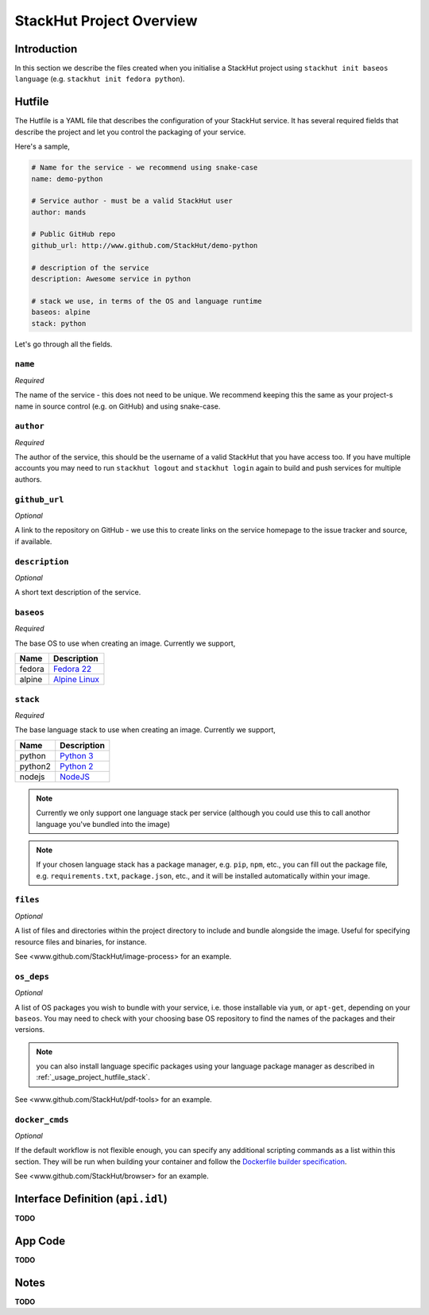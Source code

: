 .. _usage_project:

StackHut Project Overview
=========================

Introduction
------------
In this section we describe the files created when you initialise a StackHut project using ``stackhut init baseos language`` (e.g. ``stackhut init fedora python``).

.. _usage_project_hutfile:

Hutfile
-------

The Hutfile is a YAML file that describes the configuration of your StackHut service. It has several required fields that describe the project and let you control the packaging of your service.

Here's a sample,

.. code-block:: yaml

    # Name for the service - we recommend using snake-case
    name: demo-python

    # Service author - must be a valid StackHut user
    author: mands
    
    # Public GitHub repo
    github_url: http://www.github.com/StackHut/demo-python

    # description of the service
    description: Awesome service in python

    # stack we use, in terms of the OS and language runtime
    baseos: alpine
    stack: python

Let's go through all the fields.

``name``
^^^^^^^^

*Required*

The name of the service - this does not need to be unique. We recommend keeping this the same as your project-s name in source control (e.g. on GitHub) and using snake-case.

``author``
^^^^^^^^^^

*Required*

The author of the service, this should be the username of a valid StackHut that you have access too. If you have multiple accounts you may need to run ``stackhut logout`` and ``stackhut login`` again to build and push services for multiple authors.


``github_url``
^^^^^^^^^^^^^^

*Optional*

A link to the repository on GitHub - we use this to create links on the service homepage to the issue tracker and source, if available.

``description``
^^^^^^^^^^^^^^^

*Optional*

A short text description of the service.

``baseos``
^^^^^^^^^^

*Required*

The base OS to use when creating an image. Currently we support,

======  ===========
Name    Description    
======  ===========
fedora  `Fedora 22 <http://getfedora.org/>`_ 
alpine  `Alpine Linux <http://alpinelinux.org/>`_
======  ===========


.. _usage_project_hutfile_stack:

``stack``
^^^^^^^^^

*Required*


The base language stack to use when creating an image. Currently we support,

=======     ===========
Name        Description    
=======     ===========
python      `Python 3 <http://python.org/>`_ 
python2     `Python 2 <http://python.org/>`_ 
nodejs      `NodeJS <http://nodejs.org/>`_
=======     ===========

.. note:: Currently we only support one language stack per service (although you could use this to call anothor language you've bundled into the image)

.. note:: If your chosen language stack has a package manager, e.g. ``pip``, ``npm``, etc., you can fill out the package file, e.g. ``requirements.txt``, ``package.json``, etc., and it will be installed automatically within your image.

``files``
^^^^^^^^^

*Optional*

A list of files and directories within the project directory to include and bundle alongside the image. Useful for specifying resource files and binaries, for instance.

See <www.github.com/StackHut/image-process> for an example.

``os_deps``
^^^^^^^^^^^

*Optional*

A list of OS packages you wish to bundle with your service, i.e. those installable via ``yum``, or ``apt-get``, depending on your ``baseos``. You may need to check with your choosing base OS repository to find the names of the packages and their versions.

.. note:: you can also install language specific packages using your language package manager as described in :ref:`_usage_project_hutfile_stack`.

See <www.github.com/StackHut/pdf-tools> for an example.


``docker_cmds``
^^^^^^^^^^^^^^^

*Optional*

If the default workflow is not flexible enough, you can specify any additional scripting commands as a list within this section. They will be run when building your container and follow the `Dockerfile builder specification <https://docs.docker.com/reference/builder/>`_.

See <www.github.com/StackHut/browser> for an example.

Interface Definition (``api.idl``)
------------------------------

**TODO**


App Code
--------

**TODO**


Notes
-----

**TODO**

